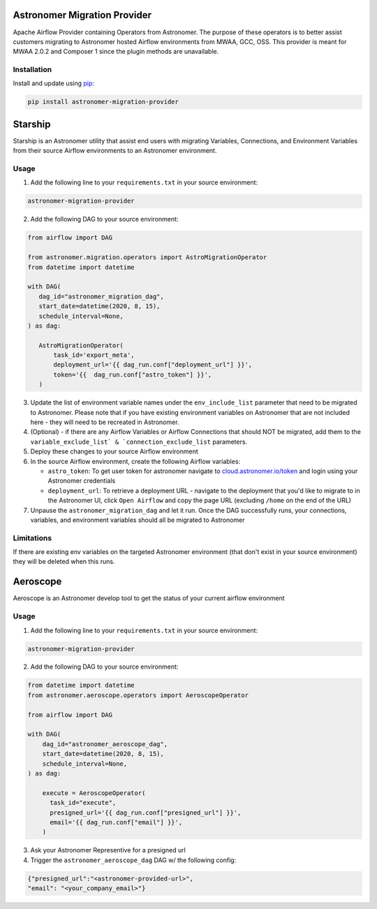 Astronomer Migration Provider
=============================

Apache Airflow Provider containing Operators from Astronomer. The purpose of these operators is to better assist customers migrating to Astronomer hosted Airflow environments from MWAA, GCC, OSS. This provider is meant for MWAA 2.0.2 and Composer 1 since the plugin methods are unavailable.

Installation
------------

Install and update using `pip <https://pip.pypa.io/en/stable/getting-started/>`_:

.. code-block:: bash

    pip install astronomer-migration-provider



Starship
========

Starship is an Astronomer utility that assist end users with migrating Variables, Connections, and Environment Variables from their source Airflow environments to an Astronomer environment.

Usage
-----
1. Add the following line to your ``requirements.txt`` in your source environment:

.. code-block:: bash

    astronomer-migration-provider

2. Add the following DAG to your source environment:

.. code-block:: python

   from airflow import DAG

   from astronomer.migration.operators import AstroMigrationOperator
   from datetime import datetime

   with DAG(
      dag_id="astronomer_migration_dag",
      start_date=datetime(2020, 8, 15),
      schedule_interval=None,
   ) as dag:

      AstroMigrationOperator(
          task_id='export_meta',
          deployment_url='{{ dag_run.conf["deployment_url"] }}',
          token='{{  dag_run.conf["astro_token"] }}',
      )

3. Update the list of environment variable names under the ``env_include_list`` parameter that need to be migrated to Astronomer. Please note that if you have existing environment variables on Astronomer that are not included here - they will need to be recreated in Astronomer.
4. (Optional) - if there are any Airflow Variables or Airflow Connections that should NOT be migrated, add them to the ``variable_exclude_list` & `connection_exclude_list`` parameters.
5. Deploy these changes to your source Airflow environment
6. In the source Airflow environment, create the following Airflow variables:

   - ``astro_token``:  To get user token for astronomer navigate to `cloud.astronomer.io/token <https://cloud.astronomer.io/token>`_ and login using your Astronomer credentials
   - ``deployment_url``: To retrieve a deployment URL - navigate to the deployment that you'd like to migrate to in the Astronomer UI, click ``Open Airflow`` and copy the page URL (excluding ``/home`` on the end of the URL)

7. Unpause the ``astronomer_migration_dag`` and let it run. Once the DAG successfully runs, your connections, variables, and environment variables should all be migrated to Astronomer

Limitations
-----------
If there are existing env variables on the targeted Astronomer environment (that don't exist in your source environment) they will be deleted when this runs.

Aeroscope
=========

Aeroscope is an Astronomer develop tool to get the status of your current airflow environment

Usage
-----
1. Add the following line to your ``requirements.txt`` in your source environment:

.. code-block:: bash

    astronomer-migration-provider

2. Add the following DAG to your source environment:

.. code-block:: python

    from datetime import datetime
    from astronomer.aeroscope.operators import AeroscopeOperator

    from airflow import DAG

    with DAG(
        dag_id="astronomer_aeroscope_dag",
        start_date=datetime(2020, 8, 15),
        schedule_interval=None,
    ) as dag:

        execute = AeroscopeOperator(
          task_id="execute",
          presigned_url='{{ dag_run.conf["presigned_url"] }}',
          email='{{ dag_run.conf["email"] }}',
        )

3. Ask your Astronomer Representive for a presigned url
4. Trigger the ``astronomer_aeroscope_dag`` DAG w/ the following config:

.. code-block:: json

  {"presigned_url":"<astronomer-provided-url>",
  "email": "<your_company_email>"}

   

     